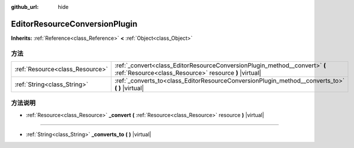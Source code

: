 :github_url: hide

.. Generated automatically by doc/tools/make_rst.py in GaaeExplorer's source tree.
.. DO NOT EDIT THIS FILE, but the EditorResourceConversionPlugin.xml source instead.
.. The source is found in doc/classes or modules/<name>/doc_classes.

.. _class_EditorResourceConversionPlugin:

EditorResourceConversionPlugin
==============================

**Inherits:** :ref:`Reference<class_Reference>` **<** :ref:`Object<class_Object>`



方法
----

+---------------------------------+--------------------------------------------------------------------------------------------------------------------------------------+
| :ref:`Resource<class_Resource>` | :ref:`_convert<class_EditorResourceConversionPlugin_method__convert>` **(** :ref:`Resource<class_Resource>` resource **)** |virtual| |
+---------------------------------+--------------------------------------------------------------------------------------------------------------------------------------+
| :ref:`String<class_String>`     | :ref:`_converts_to<class_EditorResourceConversionPlugin_method__converts_to>` **(** **)** |virtual|                                  |
+---------------------------------+--------------------------------------------------------------------------------------------------------------------------------------+

方法说明
--------

.. _class_EditorResourceConversionPlugin_method__convert:

- :ref:`Resource<class_Resource>` **_convert** **(** :ref:`Resource<class_Resource>` resource **)** |virtual|

----

.. _class_EditorResourceConversionPlugin_method__converts_to:

- :ref:`String<class_String>` **_converts_to** **(** **)** |virtual|

.. |virtual| replace:: :abbr:`virtual (This method should typically be overridden by the user to have any effect.)`
.. |const| replace:: :abbr:`const (This method has no side effects. It doesn't modify any of the instance's member variables.)`
.. |vararg| replace:: :abbr:`vararg (This method accepts any number of arguments after the ones described here.)`
